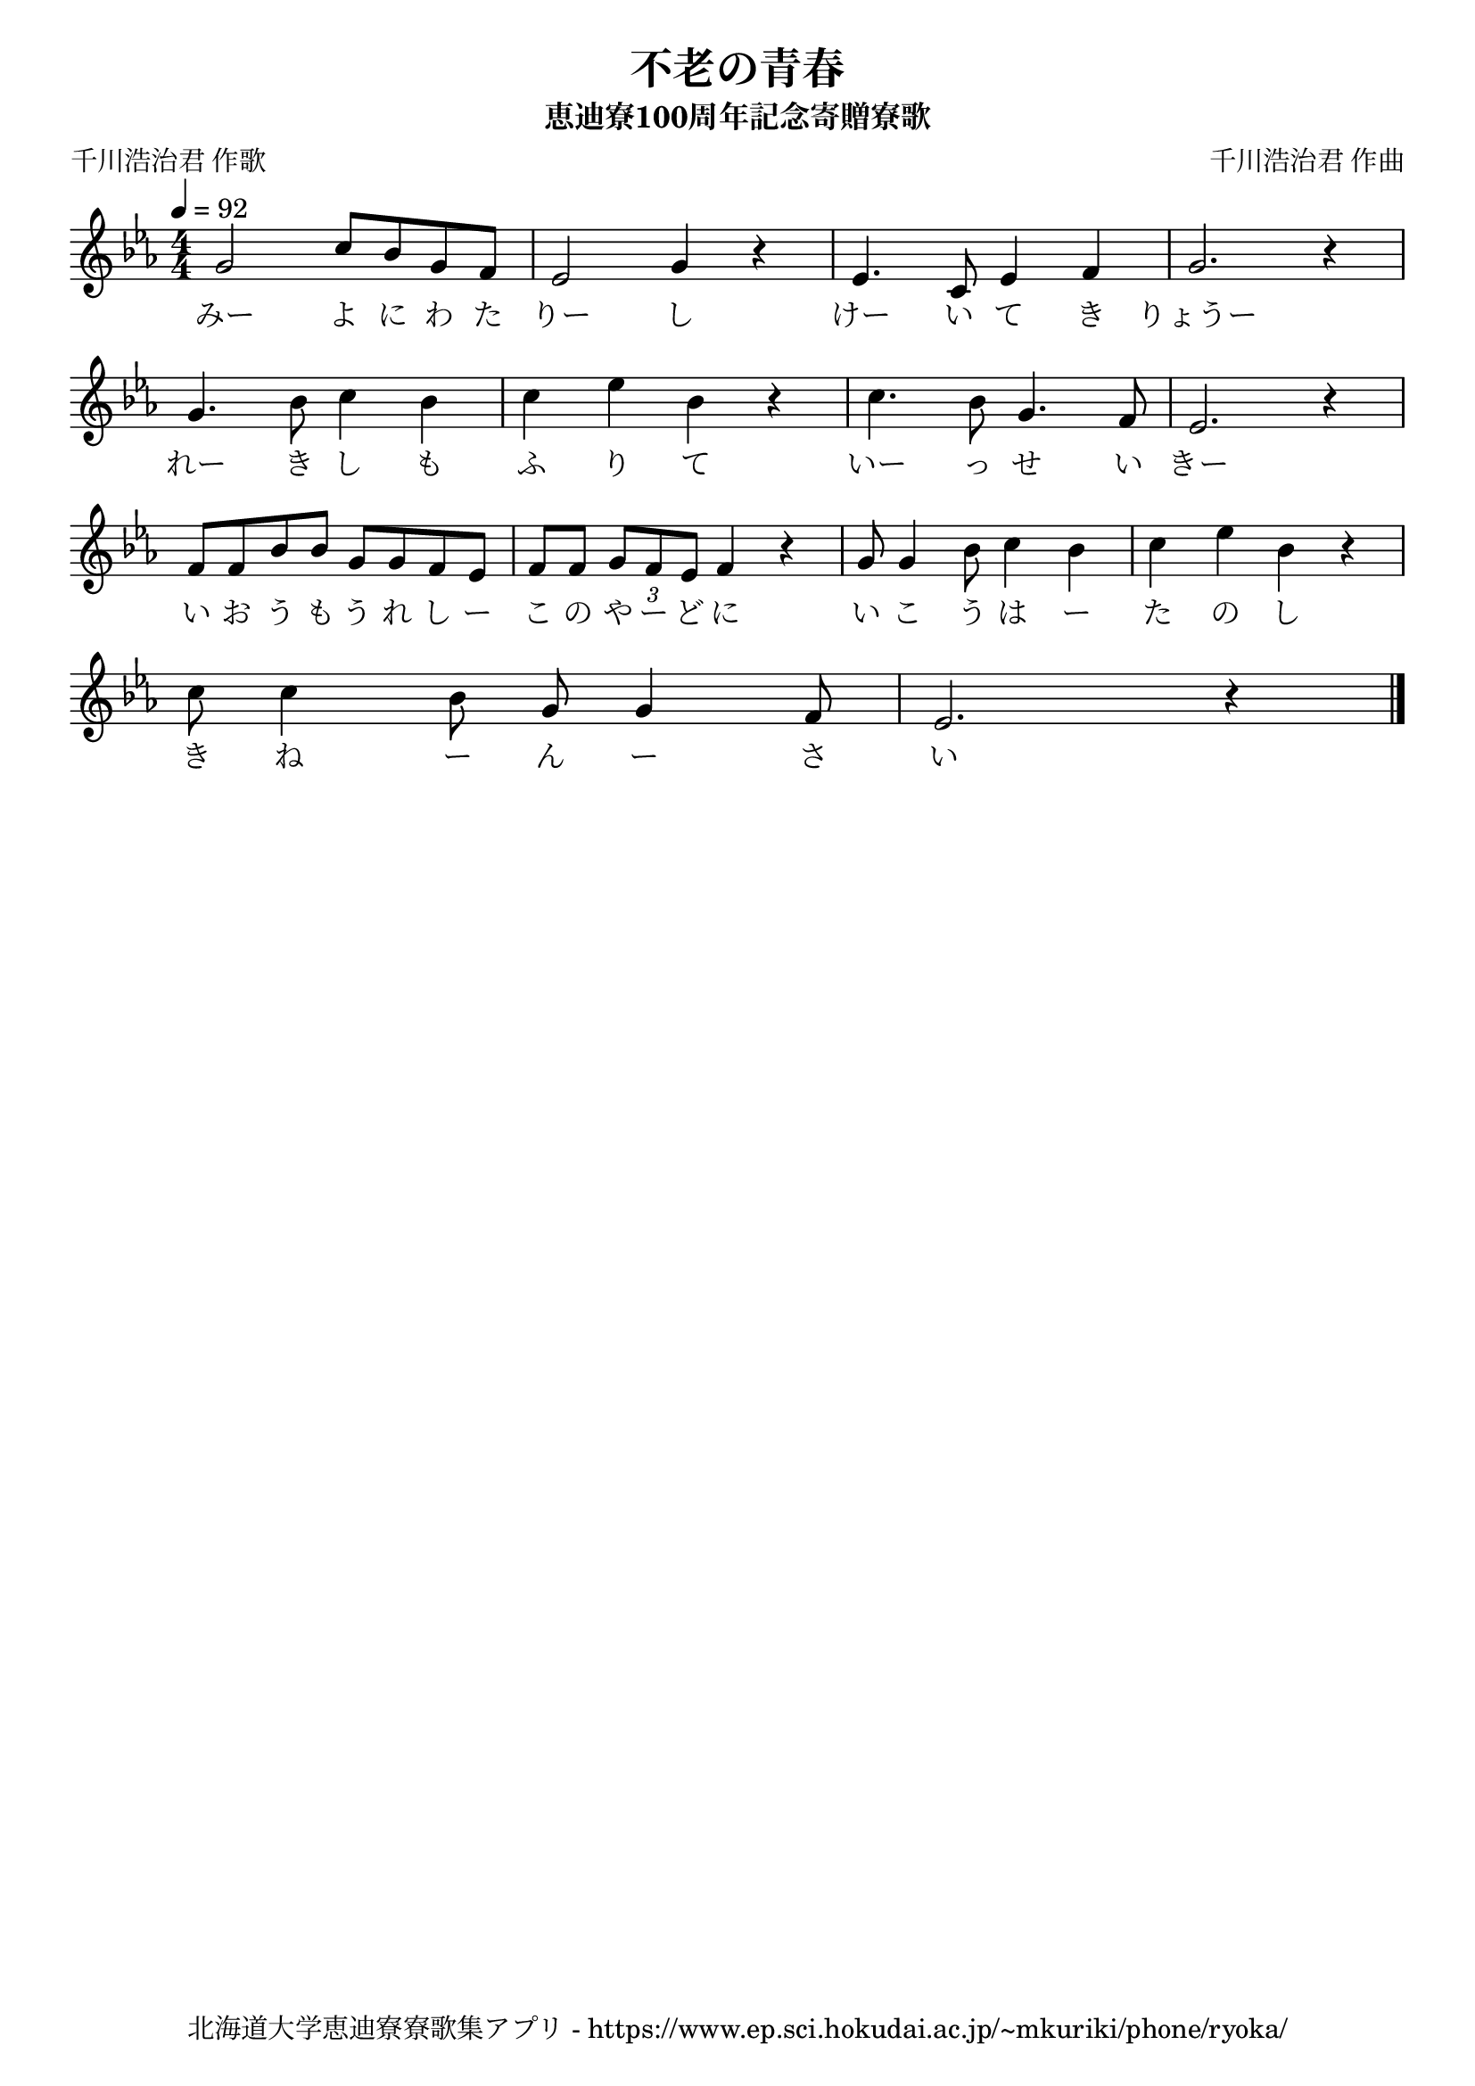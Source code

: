 \version "2.18.2"

\paper {indent = 0}

\header {
  title = "不老の青春"
  subtitle = "恵迪寮100周年記念寄贈寮歌"
  composer = "千川浩治君 作曲"
  poet = "千川浩治君 作歌"
  tagline = "北海道大学恵迪寮寮歌集アプリ - https://www.ep.sci.hokudai.ac.jp/~mkuriki/phone/ryoka/"
}


melody = \relative c''{
  \tempo 4 = 92
  \autoBeamOff
  \numericTimeSignature
  \override BreathingSign.text = \markup { \musicglyph #"scripts.upedaltoe" } % ブレスの記号指定
  \key c \minor
  \time 4/4
  \set melismaBusyProperties = #'()
  g2 c8 [ bes8 g8 f8 ] |
  ees2 g4 r4 |
  ees4. c8 ees4 f4 |
  g2. r4 | \break
  g4. bes8 c4 bes4 |
  c4 ees4 bes4 r4 |
  c4. bes8 g4. f8 |
  ees2. r4 | \break
  f8 [ f8 bes8 bes8 ] g8 [ g8 f8 ees8 ] |
  f8 [ f8 ] \tupletDown \tuplet 3/2 { g8 [ f8 ees8 ] } f4 r4 |
  g8 g4 bes8 c4 bes4 
  c4 ees4 bes4 r4 | \break
  c8 c4 bes8 g8 g4 f8 |
  ees2. r4
  \bar "|."
}

text = \lyricmode {
  みー よ に わ た りー し けー い て き りょうー
  れー き し も ふ り て いー っ せ い きー
  い お う も う れ し ー こ の や ー ど に い こ う は ー た の し
  き ね ー ん ー さ い
}

harmony = \chordmode {
}

\score {
  <<
    % メロディーライン
    \new Voice = "one"{\melody}
    % 歌詞
    \new Lyrics \lyricsto "one" \text
    % 太鼓
    % \new DrumStaff \with{
    %   \remove "Time_signature_engraver"
    %   drumStyleTable = #percussion-style
    %   \override StaffSymbol.line-count = #1
    %   \hide Stem
    % }
    % \drum
  >>
  
\midi {}
\layout {
  \context {
    \Score
    \remove "Bar_number_engraver"
  }
}

}


